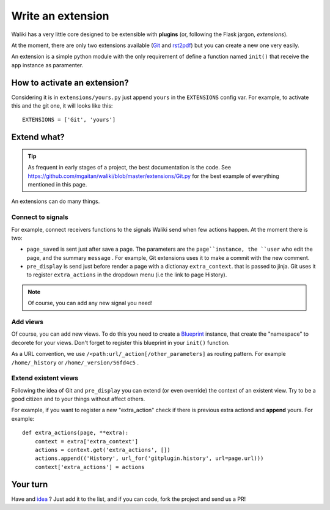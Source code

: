.. tags: waliki internals


Write an extension
==================

Waliki has a very little core designed to be extensible with **plugins** (or, following the Flask jargon, *extensions*).

At the moment, there are only two extensions available (`Git </git-backend>`_ and `rst2pdf </get-as-pdf>`_) but you can create a new one very easily.

An extension is a simple python module with the only requirement of define a function named ``init()`` that receive the ``app`` instance as paramenter.

How to activate an extension?
------------------------------

Considering it is in ``extensions/yours.py`` just append ``yours`` in the ``EXTENSIONS`` config var.  For example, to activate this and the git one, it will looks like this::

    EXTENSIONS = ['Git', 'yours']

Extend what?
----------------


.. tip:: As frequent in early stages of a project, the best documentation is the code.
         See https://github.com/mgaitan/waliki/blob/master/extensions/Git.py for the
         best example of everything mentioned in this page.


An extensions can do many things.

Connect to signals
++++++++++++++++++

For example, connect receivers functions to the signals Waliki send when few actions happen. At the moment there is two:

* ``page_saved`` is sent just after save a page. The parameters are the
  ``page``instance, the ``user`` who edit the page,  and
  the summary ``message`` . For example, Git extensions uses it to make a commit with the new comment.

* ``pre_display`` is send just before render a page with a dictionay ``extra_context``.
  that is passed to jinja. Git uses it to register ``extra_actions`` in the dropdown
  menu (i.e the link to page History).

.. note:: Of course, you can add any new signal you need!

Add views
+++++++++

Of course, you can add new views. To do this you need to create a Blueprint_ instance, that create the "namespace" to decorete for your views. Don't forget to register this blueprint in your ``init()`` function.

.. _Blueprint: http://flask.pocoo.org/docs/blueprints/

As a URL convention, we use ``/<path:url/_action[/other_parameters]`` as routing pattern. For example ``/home/_history`` or ``/home/_version/56fd4c5`` .


Extend existent views
++++++++++++++++++++++

Following the idea of Git and ``pre_display`` you can extend (or even override) the context of an existent view. Try to be a good citizen and to your things without affect others.

For example, if you want to register a new "extra_action" check if there is previous extra actiond and **append** yours. For example::

    def extra_actions(page, **extra):
        context = extra['extra_context']
        actions = context.get('extra_actions', [])
        actions.append(('History', url_for('gitplugin.history', url=page.url)))
        context['extra_actions'] = actions

Your turn
----------

Have and `idea </ideas>`_ ? Just add it to the list, and if you can code, fork the project and send us a PR!

